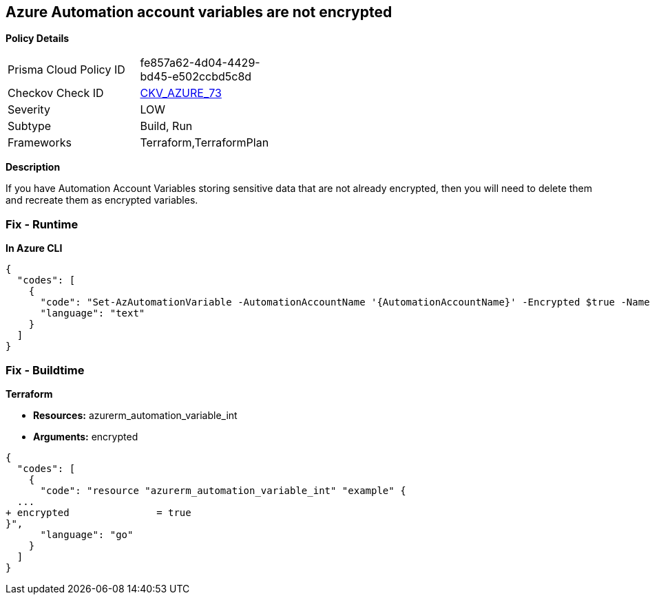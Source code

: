 == Azure Automation account variables are not encrypted


*Policy Details* 

[width=45%]
[cols="1,1"]
|=== 
|Prisma Cloud Policy ID 
| fe857a62-4d04-4429-bd45-e502ccbd5c8d

|Checkov Check ID 
| https://github.com/bridgecrewio/checkov/tree/master/checkov/terraform/checks/resource/azure/AutomationEncrypted.py[CKV_AZURE_73]

|Severity
|LOW

|Subtype
|Build, Run

|Frameworks
|Terraform,TerraformPlan

|=== 



*Description* 


If you have Automation Account Variables storing sensitive data that are not already encrypted, then you will need to delete them and recreate them as encrypted variables.

=== Fix - Runtime


*In Azure CLI* 




[source,text]
----
{
  "codes": [
    {
      "code": "Set-AzAutomationVariable -AutomationAccountName '{AutomationAccountName}' -Encrypted $true -Name '{VariableName}' -ResourceGroupName '{ResourceGroupName}' -Value '{Value}'",
      "language": "text"
    }
  ]
}
----

=== Fix - Buildtime


*Terraform* 


* *Resources:* azurerm_automation_variable_int
* *Arguments:* encrypted


[source,go]
----
{
  "codes": [
    {
      "code": "resource "azurerm_automation_variable_int" "example" {
  ...
+ encrypted               = true
}",
      "language": "go"
    }
  ]
}
----
